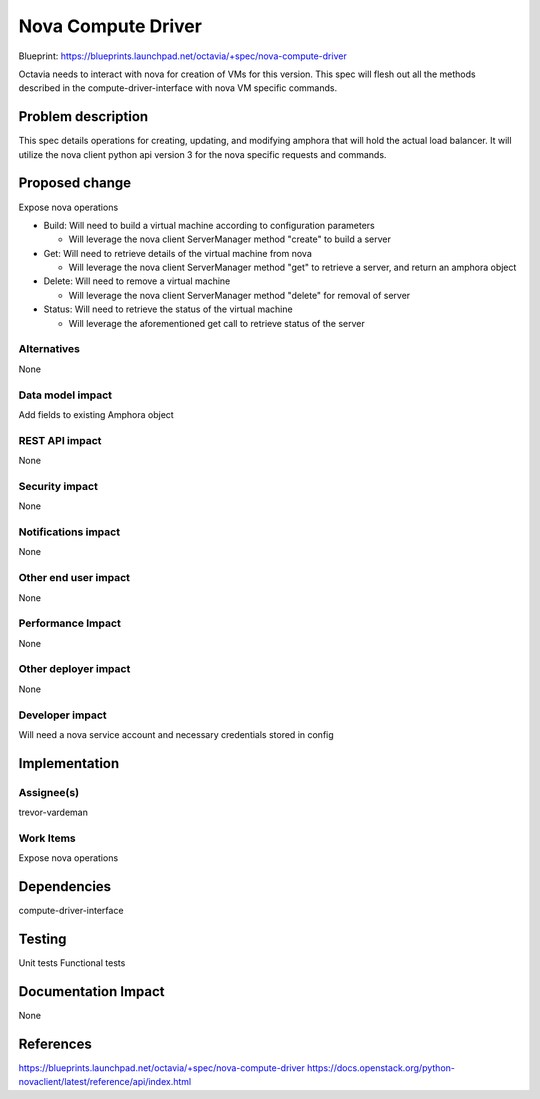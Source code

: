 ..
 This work is licensed under a Creative Commons Attribution 3.0 Unported
 License.

 http://creativecommons.org/licenses/by/3.0/legalcode

===================
Nova Compute Driver
===================

Blueprint: https://blueprints.launchpad.net/octavia/+spec/nova-compute-driver

Octavia needs to interact with nova for creation of VMs for this version.  This
spec will flesh out all the methods described in the compute-driver-interface
with nova VM specific commands.

Problem description
===================
This spec details operations for creating, updating, and modifying amphora that
will hold the actual load balancer.  It will utilize the nova client python api
version 3 for the nova specific requests and commands.

Proposed change
===============
Expose nova operations

- Build:  Will need to build a virtual machine according to configuration
  parameters

  - Will leverage the nova client ServerManager method "create" to build a
    server

- Get:  Will need to retrieve details of the virtual machine from nova

  - Will leverage the nova client ServerManager method "get" to retrieve a
    server, and return an amphora object

- Delete:  Will need to remove a virtual machine

  - Will leverage the nova client ServerManager method "delete" for removal of
    server

- Status:  Will need to retrieve the status of the virtual machine

  - Will leverage the aforementioned get call to retrieve status of the server

Alternatives
------------
None

Data model impact
-----------------
Add fields to existing Amphora object

REST API impact
---------------
None

Security impact
---------------
None

Notifications impact
--------------------
None

Other end user impact
---------------------
None

Performance Impact
------------------
None

Other deployer impact
---------------------
None

Developer impact
----------------
Will need a nova service account and necessary credentials stored in config

Implementation
==============

Assignee(s)
-----------
trevor-vardeman

Work Items
----------
Expose nova operations

Dependencies
============
compute-driver-interface

Testing
=======
Unit tests
Functional tests

Documentation Impact
====================
None

References
==========
https://blueprints.launchpad.net/octavia/+spec/nova-compute-driver
https://docs.openstack.org/python-novaclient/latest/reference/api/index.html
